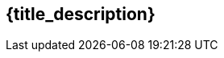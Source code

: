 // place image to left and description to right.

// change image size by adjusting the column share relative to description column
// if there is no image then prints a heading using title_description

ifeval::["{image_file}" != ""]
[width="100%",cols="<{image_size},<3", frame="none", grid="none", stripes="none", role="no-striping"]
|===
|image:{image_folder}:{image_file}[width="400",alt='{image_description}', title='Artist: {image_artist} Date: {image_date} License: CC BY-SA 4.0']
.^|[larger]#{title_prefix} {title_description}.#
|===
endif::[]


ifeval::["{image_file}" == ""]
== {title_description}
endif::[]